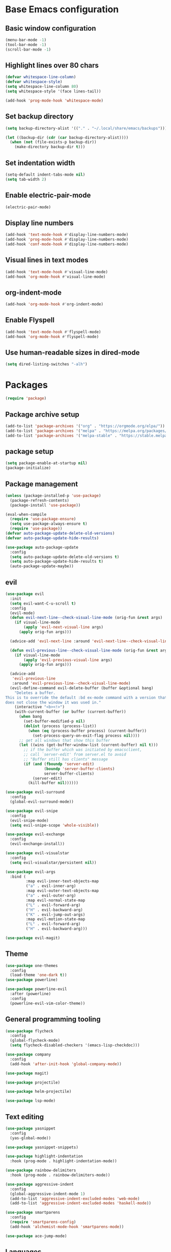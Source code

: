#+TITLE Emacs Literate Config
* Base Emacs configuration
** Basic window configuration
#+begin_src emacs-lisp :tangle yes
(menu-bar-mode -1)
(tool-bar-mode -1)
(scroll-bar-mode -1)
#+end_src
** Highlight lines over 80 chars
#+begin_src emacs-lisp :tangle yes
(defvar whitespace-line-column)
(defvar whitespace-style)
(setq whitespace-line-column 80)
(setq whitespace-style '(face lines-tail))

(add-hook 'prog-mode-hook 'whitespace-mode)
#+end_src
** Set backup directory
#+begin_src emacs-lisp :tangle yes
(setq backup-directory-alist '(("." . "~/.local/share/emacs/backups")))

(let ((backup-dir (cdr (car backup-directory-alist))))
  (when (not (file-exists-p backup-dir))
    (make-directory backup-dir t)))
#+end_src
** Set indentation width
#+begin_src emacs-lisp :tangle yes
(setq-default indent-tabs-mode nil)
(setq tab-width 2)
#+end_src
** Enable electric-pair-mode
#+begin_src emacs-lisp :tangle yes
(electric-pair-mode)
#+end_src
** Display line numbers
#+begin_src emacs-lisp :tangle yes
(add-hook 'text-mode-hook #'display-line-numbers-mode)
(add-hook 'prog-mode-hook #'display-line-numbers-mode)
(add-hook 'conf-mode-hook #'display-line-numbers-mode)
#+end_src
** Visual lines in text modes
#+begin_src emacs-lisp :tangle yes
(add-hook 'text-mode-hook #'visual-line-mode)
(add-hook 'org-mode-hook #'visual-line-mode)
#+end_src
** org-indent-mode
#+begin_src emacs-lisp :tangle yes
(add-hook 'org-mode-hook #'org-indent-mode)
#+end_src
** Enable Flyspell
#+begin_src emacs-lisp :tangle yes
(add-hook 'text-mode-hook #'flyspell-mode)
(add-hook 'org-mode-hook #'flyspell-mode)
#+end_src
** Use human-readable sizes in dired-mode
#+begin_src emacs-lisp :tangle yes
(setq dired-listing-switches "-alh")
#+end_src
* Packages
#+begin_src emacs-lisp :tangle yes
(require 'package)
#+end_src
** Package archive setup
#+begin_src emacs-lisp :tangle yes
(add-to-list 'package-archives '("org" . "https://orgmode.org/elpa/"))
(add-to-list 'package-archives '("melpa" . "https://melpa.org/packages/"))
(add-to-list 'package-archives '("melpa-stable" . "https://stable.melpa.org/packages/"))
#+end_src
** package setup
#+begin_src emacs-lisp :tangle yes
(setq package-enable-at-startup nil)
(package-initialize)
#+end_src
** Package management
#+begin_src emacs-lisp :tangle yes
(unless (package-installed-p 'use-package)
  (package-refresh-contents)
  (package-install 'use-package))

(eval-when-compile
  (require 'use-package-ensure)
  (setq use-package-always-ensure t)
  (require 'use-package))
(defvar auto-package-update-delete-old-versions)
(defvar auto-package-update-hide-results)

(use-package auto-package-update
  :config
  (setq auto-package-update-delete-old-versions t)
  (setq auto-package-update-hide-results t)
  (auto-package-update-maybe))
#+end_src
** evil
#+begin_src emacs-lisp :tangle yes
(use-package evil
  :init
  (setq evil-want-C-u-scroll t)
  :config
  (evil-mode)
  (defun evil-next-line--check-visual-line-mode (orig-fun &rest args)
    (if visual-line-mode
        (apply 'evil-next-visual-line args)
      (apply orig-fun args)))
  
  (advice-add 'evil-next-line :around 'evil-next-line--check-visual-line-mode)
  
  (defun evil-previous-line--check-visual-line-mode (orig-fun &rest args)
    (if visual-line-mode
        (apply 'evil-previous-visual-line args)
      (apply orig-fun args)))
  
  (advice-add
   'evil-previous-line
   :around 'evil-previous-line--check-visual-line-mode)
  (evil-define-command evil-delete-buffer (buffer &optional bang)
    "Deletes a buffer.
This is to override the default :bd ex-mode command with a version that
does not close the window it was used in."
    (interactive "<b><!>")
    (with-current-buffer (or buffer (current-buffer))
      (when bang
        (set-buffer-modified-p nil)
        (dolist (process (process-list))
          (when (eq (process-buffer process) (current-buffer))
            (set-process-query-on-exit-flag process nil))))
      ;; get all windows that show this buffer
      (let ((wins (get-buffer-window-list (current-buffer) nil t)))
        ;; if the buffer which was initiated by emacsclient,
        ;; call `server-edit' from server.el to avoid
        ;; "Buffer still has clients" message
        (if (and (fboundp 'server-edit)
                 (boundp 'server-buffer-clients)
                 server-buffer-clients)
            (server-edit)
          (kill-buffer nil))))))

(use-package evil-surround
  :config
  (global-evil-surround-mode))

(use-package evil-snipe
  :config
  (evil-snipe-mode)
  (setq evil-snipe-scope 'whole-visible))

(use-package evil-exchange
  :config
  (evil-exchange-install))

(use-package evil-visualstar
  :config
  (setq evil-visualstar/persistent nil))

(use-package evil-args
  :bind (
         :map evil-inner-text-objects-map
         ("a" . evil-inner-arg)
         :map evil-outer-text-objects-map
         ("a" . evil-outer-arg)
         :map evil-normal-state-map
         ("L" . evil-forward-arg)
         ("H" . evil-backward-arg)
         ("K" . evil-jump-out-args)
         :map evil-motion-state-map
         ("L" . evil-forward-arg)
         ("H" . evil-backward-arg)))
         
(use-package evil-magit)
#+end_src
** Theme
#+begin_src emacs-lisp :tangle yes
(use-package one-themes
  :config
  (load-theme 'one-dark t))
(use-package powerline)

(use-package powerline-evil
  :after (powerline)
  :config
  (powerline-evil-vim-color-theme))
#+end_src
** General programming tooling
#+begin_src emacs-lisp :tangle yes
(use-package flycheck
  :config
  (global-flycheck-mode)
  (setq flycheck-disabled-checkers '(emacs-lisp-checkdoc)))

(use-package company
  :config
  (add-hook 'after-init-hook 'global-company-mode))

(use-package magit)

(use-package projectile)

(use-package helm-projectile)

(use-package lsp-mode)
#+end_src
** Text editing
#+begin_src emacs-lisp :tangle yes
(use-package yasnippet
  :config
  (yas-global-mode))

(use-package yasnippet-snippets)

(use-package highlight-indentation
  :hook (prog-mode . highlight-indentation-mode))

(use-package rainbow-delimiters
  :hook (prog-mode . rainbow-delimiters-mode))

(use-package aggressive-indent
  :config
  (global-aggressive-indent-mode 1)
  (add-to-list 'aggressive-indent-excluded-modes 'web-mode)
  (add-to-list 'aggressive-indent-excluded-modes 'haskell-mode))

(use-package smartparens
  :config
  (require 'smartparens-config)
  (add-hook 'alchemist-mode-hook 'smartparens-mode))

(use-package ace-jump-mode)
#+end_src
** Languages
#+begin_src emacs-lisp :tangle yes
(use-package haskell-mode
  :mode "\\hs\\'"
  :hook (haskell-mode . electric-indent-mode))
(use-package intero
  :hook (haskell-mode . intero-mode))
  
(use-package elixir-mode
  :mode "\\.exs?\\'")

(use-package alchemist
  :mode ("\\.exs?\\'" . alchemist-mode))

(use-package web-mode
  :mode "\\.html\\.l?eex\\'")

(use-package meghanada
  :mode ("\\.java\\'" . meghanada-mode)
  :config
  (setq meghanada-java-path "java")
  (setq meghanada-maven-path "mvn")
  (defun java-hook ()
    "Hook when java mode is entered."
    (add-hook 'before-save-hook 'meghanada-code-beautify-before-save))

  (add-hook 'java-mode-hook 'java-hook))

(use-package js2-mode
  :mode "\\.js\\'"
  :config
  (add-hook 'js2-menu-hook #'js2-imenu-extras-mode)
  (add-hook 'js2-mode-hook #'js2-refactor-mode))

(use-package js2-refactor)
  
(use-package rust-mode
  :mode "\\.js\\'")
#+end_src
** Misc
#+begin_src emacs-lisp :tangle yes
(use-package anzu
  :config
  (global-anzu-mode))

(use-package org-bullets
  :hook (org-mode . org-bullets-mode))

(use-package which-key)

(use-package bind-map)

(use-package restart-emacs
  :bind (:map leader-keymap
         ("q r" . prompt-restart-emacs)))

(use-package helm
  :config
  (helm-mode))

(use-package shell-pop)

(use-package imenu-anywhere)

(use-package shackle
  :config
  (setq shackle-rules '(("\\`\\*helm.*?\\*\\'" :regexp t :popup t :ratio 0.4)))
  (shackle-mode))
  
(use-package visual-fill-column
  :hook (visual-line-mode . visual-fill-column-mode))
#+end_src
* Keybindings
#+begin_src emacs-lisp :tangle yes
(global-set-key (kbd "<escape>") 'keyboard-escape-quit)
(global-set-key (kbd "M-x") 'helm-M-x)
#+end_src
** Helper functions
#+begin_src emacs-lisp :tangle yes
(defun prompt-kill-emacs ()
  "Prompt the user to kill Emacs."
  (interactive)
  (when (y-or-n-p "Quit Emacs? ")
    (kill-emacs)))

(defun prompt-restart-emacs ()
  "Prompt the user to restart Emacs."
  (interactive)
  (when (y-or-n-p "Restart Emacs? ")
    (restart-emacs)))

(defun open-config ()
  "Open config file."
  (interactive)
  (find-file "~/.config/emacs/config.org"))

(defun load-init-el ()
  "Load init.el."
  (interactive)
  (load "~/.config/emacs/init.el"))
#+end_src 
** leader-keymap
#+begin_src emacs-lisp :tangle yes
(bind-map leader-keymap
  :evil-keys ("SPC")
  :evil-states (normal visual))
  
(define-key dired-mode-map (kbd "SPC") leader-keymap)

(bind-map-set-keys leader-keymap
  "SPC" 'helm-M-x
  "TAB" 'mode-line-other-buffer
  "b" 'helm-buffers-list
  "d" 'kill-this-buffer
  "D" 'kill-buffer-and-window
  "f" 'helm-find-files
  "s" 'yas-insert-snippet
  "t" 'shell-pop
  "m w" 'ace-jump-word-mode
  "m l" 'ace-jump-line-mode
  "p f" 'helm-projectile-find-file
  "p F" 'helm-projectile-find-other-file
  "p b" 'helm-projectile
  "p r" 'projectile-run-project
  "p c" 'projectile-compile-project
  "p t" 'projectile-run-term
  "p x" 'projectile-run-shell-command-in-root
  "C i" 'open-config
  "C l" 'load-init-el
  "q q" 'prompt-kill-emacs
  "q r" 'prompt-restart-emacs
  "g g" 'magit-status
  "g c" 'magit-commit-create
  "g s" 'magit-stage-file)
#+end_src
** elisp-keymap
#+begin_src emacs-lisp :tangle yes
(bind-map-for-mode-inherit elisp-keymap leader-keymap
  :major-modes (emacs-lisp-mode lisp-interaction-mode))

(defvar elisp-eval-keymap (make-sparse-keymap))

(define-key elisp-keymap (kbd "e") elisp-eval-keymap)

(bind-map-set-keys elisp-eval-keymap
  "r" 'eval-region
  "b" 'eval-buffer
  "f" 'eval-defun
  "e" 'eval-expression)
#+end_src
* Misc configuration
** org-mode
#+begin_src emacs-lisp :tangle yes
(defvar org-html-head-include-default-style)
(defvar org-html-head)
(defvar org-latex-packages-alist)
(defvar org-latex-toc-command)

(defun my-org-inline-css-hook (exporter)
  "Insert custom inline css.
EXPORTER unusued"
  (when (eq exporter 'html)
    (let* ((dir (ignore-errors (file-name-directory (buffer-file-name))))
           (path (concat dir "style.css"))
           (homestyle (or (null dir) (null (file-exists-p path))))
           (final (if homestyle "~/.emacs.d/org-style.css" path)))
      (setq org-html-head-include-default-style nil)
      (setq org-html-head (concat
                           "<style type=\"text/css\">\n"
                           "<!--/*--><![CDATA[/*><!--*/\n"
                           (with-temp-buffer
                             (insert-file-contents final)
                             (buffer-string))
                           "/*]]>*/-->\n"
                           "</style>\n")))))

(add-hook 'org-export-before-processing-hook 'my-org-inline-css-hook)

(setq org-latex-packages-alist '(("margin=1in" "geometry" nil)))
(setq org-latex-toc-command "\\tableofcontents \\clearpage")
#+end_src
